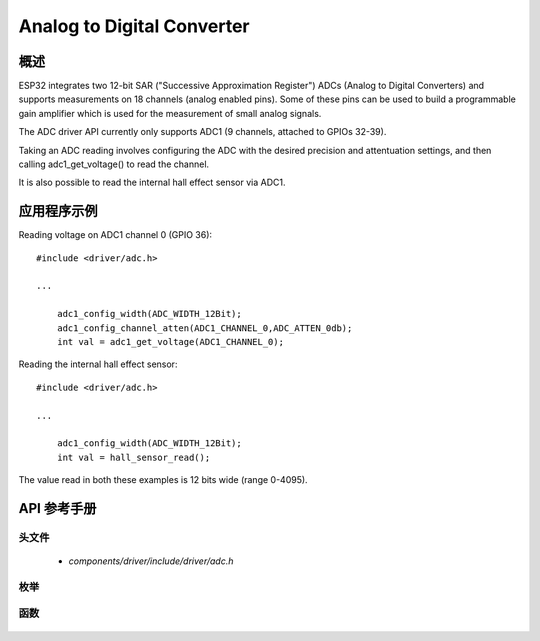 Analog to Digital Converter
===========================

概述
--------

ESP32 integrates two 12-bit SAR ("Successive Approximation Register") ADCs (Analog to Digital Converters) and supports measurements on 18 channels (analog enabled pins). Some of these pins can be used to build a programmable gain amplifier which is used for the measurement of small
analog signals.

The ADC driver API currently only supports ADC1 (9 channels, attached to GPIOs 32-39).

Taking an ADC reading involves configuring the ADC with the desired precision and attentuation settings, and then calling adc1_get_voltage() to read the channel.

It is also possible to read the internal hall effect sensor via ADC1.

应用程序示例
-------------------

Reading voltage on ADC1 channel 0 (GPIO 36)::

    #include <driver/adc.h>

    ...

        adc1_config_width(ADC_WIDTH_12Bit);
        adc1_config_channel_atten(ADC1_CHANNEL_0,ADC_ATTEN_0db);
        int val = adc1_get_voltage(ADC1_CHANNEL_0);

Reading the internal hall effect sensor::

    #include <driver/adc.h>

    ...

        adc1_config_width(ADC_WIDTH_12Bit);
        int val = hall_sensor_read();

The value read in both these examples is 12 bits wide (range 0-4095).

API 参考手册
-------------

头文件
^^^^^^^^^^^^

  * `components/driver/include/driver/adc.h`

枚举
^^^^^^^^^^^^

  .. doxygenenum:: adc1_channel_t
  .. doxygenenum:: adc_atten_t
  .. doxygenenum:: adc_bits_width_t

函数
^^^^^^^^^

  .. doxygenfunction:: adc1_config_width
  .. doxygenfunction:: adc1_config_channel_atten
  .. doxygenfunction:: adc1_get_voltage
  .. doxygenfunction:: hall_sensor_read

